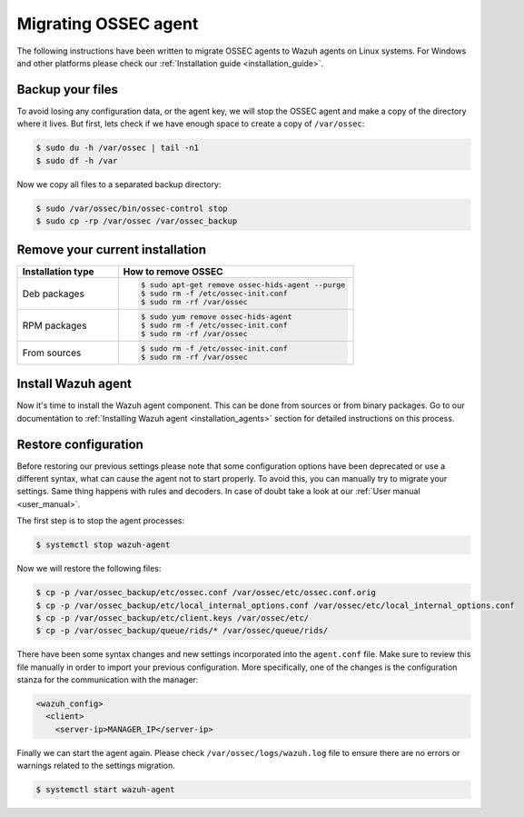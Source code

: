.. Copyright (C) 2022 Wazuh, Inc.

.. meta::
   :description: Learn in this section how to migrate OSSEC agents to Wazuh agents on Linux systems without losing any configuration data. 
   
.. _ossec_agent:

Migrating OSSEC agent
=====================

The following instructions have been written to migrate OSSEC agents to Wazuh agents on Linux systems. For Windows and other platforms please check our :ref:`Installation guide <installation_guide>`.

Backup your files
-----------------

To avoid losing any configuration data, or the agent key, we will stop the OSSEC agent and make a copy of the directory where it lives. But first, lets check if we have enough space to create a copy of ``/var/ossec``:

.. code-block:: console

   $ sudo du -h /var/ossec | tail -n1
   $ sudo df -h /var

Now we copy all files to a separated backup directory:

.. code-block:: console

   $ sudo /var/ossec/bin/ossec-control stop
   $ sudo cp -rp /var/ossec /var/ossec_backup

Remove your current installation
--------------------------------

.. list-table::
   :widths: 30 70
   :header-rows: 1

   * - Installation type
     - How to remove OSSEC

   * - Deb packages
     - .. code-block:: console

          $ sudo apt-get remove ossec-hids-agent --purge
          $ sudo rm -f /etc/ossec-init.conf
          $ sudo rm -rf /var/ossec

   * - RPM packages
     - .. code-block:: console

          $ sudo yum remove ossec-hids-agent
          $ sudo rm -f /etc/ossec-init.conf
          $ sudo rm -rf /var/ossec

   * - From sources
     - .. code-block:: console

          $ sudo rm -f /etc/ossec-init.conf
          $ sudo rm -rf /var/ossec

Install Wazuh agent
-------------------

Now it's time to install the Wazuh agent component. This can be done from sources or from binary packages. Go to our documentation to :ref:`Installing Wazuh agent <installation_agents>` section for detailed instructions on this process.

Restore configuration
---------------------

Before restoring our previous settings please note that some configuration options have been deprecated or use a different syntax, what can cause the agent not to start properly. To avoid this, you can manually try to migrate your settings. Same thing happens with rules and decoders. In case of doubt take a look at our :ref:`User manual <user_manual>`.

The first step is to stop the agent processes:

.. code-block:: console

   $ systemctl stop wazuh-agent

Now we will restore the following files:

.. code-block:: console

   $ cp -p /var/ossec_backup/etc/ossec.conf /var/ossec/etc/ossec.conf.orig
   $ cp -p /var/ossec_backup/etc/local_internal_options.conf /var/ossec/etc/local_internal_options.conf
   $ cp -p /var/ossec_backup/etc/client.keys /var/ossec/etc/
   $ cp -p /var/ossec_backup/queue/rids/* /var/ossec/queue/rids/

There have been some syntax changes and new settings incorporated into the ``agent.conf`` file. Make sure to review this file manually in order to import your previous configuration. More specifically, one of the changes is the configuration stanza for the communication with the manager:

.. code-block:: xml

   <wazuh_config>
     <client>
       <server-ip>MANAGER_IP</server-ip>

Finally we can start the agent again. Please check ``/var/ossec/logs/wazuh.log`` file to ensure there are no errors or warnings related to the settings migration.

.. code-block:: console

   $ systemctl start wazuh-agent
